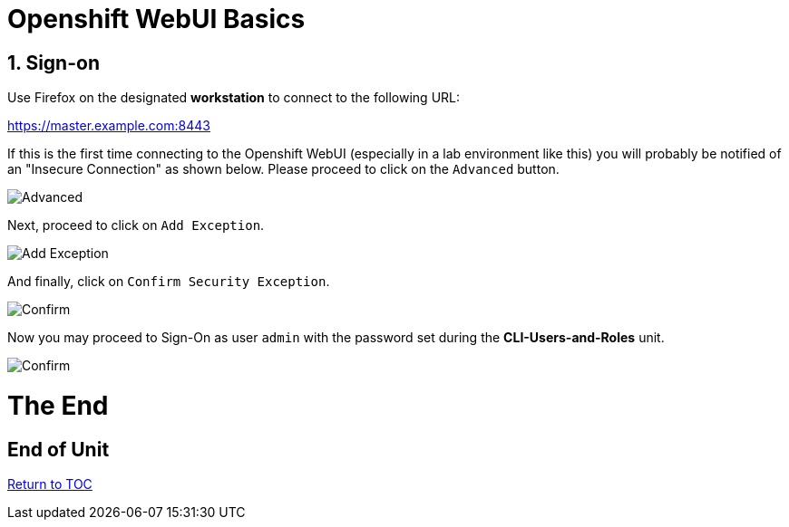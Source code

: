 :sectnums:
:sectnumlevels: 3
ifdef::env-github[]
:tip-caption: :bulb:
:note-caption: :information_source:
:important-caption: :heavy_exclamation_mark:
:caution-caption: :fire:
:warning-caption: :warning:
endif::[]
:units_dir: units
:imagesdir: ./images

= Openshift WebUI Basics

== Sign-on

Use Firefox on the designated *workstation* to connect to the following URL:

https://master.example.com:8443

If this is the first time connecting to the Openshift WebUI (especially in a lab environment like this) you will probably be notified of an "Insecure Connection" as shown below.  Please proceed to click on the `Advanced` button.


====
image::ocp-webui-signon-01.jpg[Advanced]
====

Next, proceed to click on `Add Exception`.


====
image::ocp-webui-signon-02.jpg[Add Exception]
====

And finally, click on `Confirm Security Exception`.

====
image::ocp-webui-signon-03.jpg[Confirm]
====

Now you may proceed to Sign-On as user `admin` with the password set during the **CLI-Users-and-Roles** unit.

====
image::ocp-webui-signon-04.jpg[Confirm]
====

[discrete]
= The End

[discrete]
== End of Unit
link:../OCP-Workshop.adoc[Return to TOC]

////
Always end files with a blank line to avoid include problems.
////

